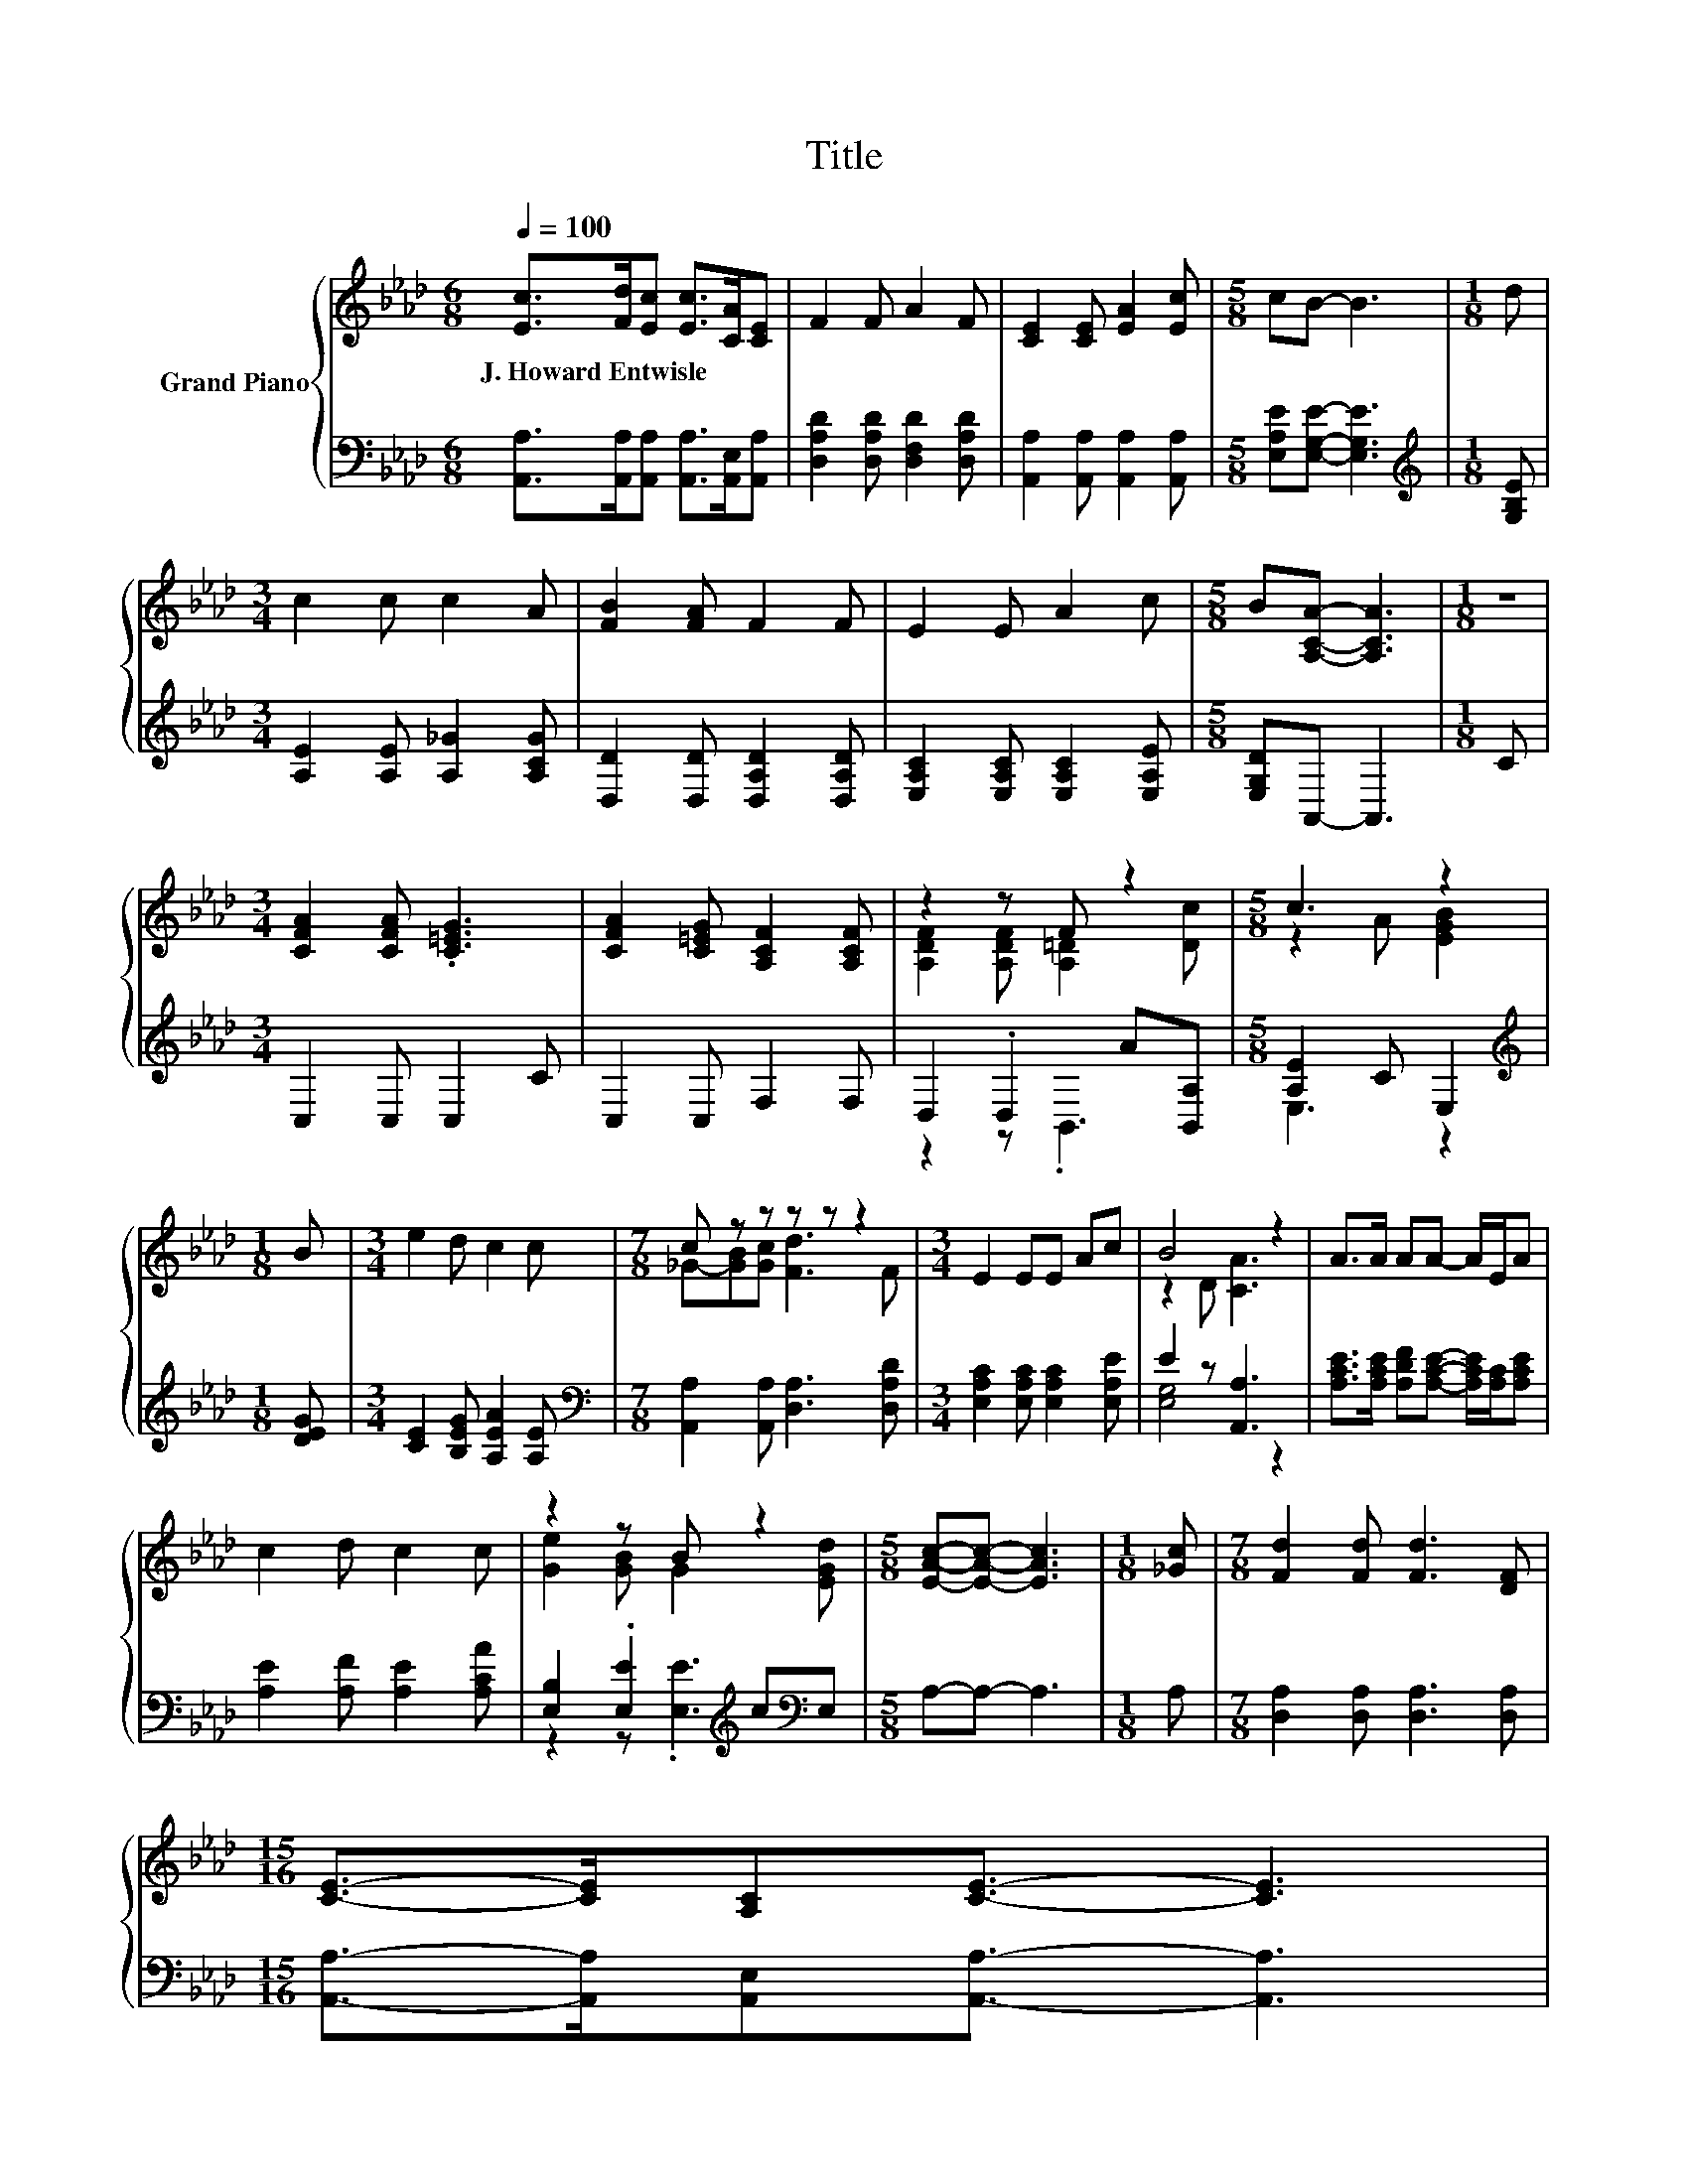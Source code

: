 X:1
T:Title
%%score { ( 1 3 ) | ( 2 4 ) }
L:1/8
Q:1/4=100
M:6/8
K:Ab
V:1 treble nm="Grand Piano"
V:3 treble 
V:2 bass 
V:4 bass 
V:1
 [Ec]>[Fd][Ec] [Ec]>[CA][CE] | F2 F A2 F | [CE]2 [CE] [EA]2 [Ec] |[M:5/8] cB- B3 |[M:1/8] d | %5
w: J.~Howard~Entwisle * * * * *|||||
[M:3/4] c2 c c2 A | [FB]2 [FA] F2 F | E2 E A2 c |[M:5/8] B[A,CA]- [A,CA]3 |[M:1/8] z | %10
w: |||||
[M:3/4] [CFA]2 [CFA] .[C=EG]3 | [CFA]2 [C=EG] [A,CF]2 [A,CF] | z2 z F z2 |[M:5/8] c3 z2 | %14
w: ||||
[M:1/8] B |[M:3/4] e2 d c2 c |[M:7/8] c z z z z z2 |[M:3/4] E2 EE Ac | B4 z2 | A>A AA- A/E/A | %20
w: ||||||
 c2 d c2 c | z2 z B z2 |[M:5/8] [EAc]-[EAc]- [EAc]3 |[M:1/8] [_Gc] |[M:7/8] [Fd]2 [Fd] [Fd]3 [DF] | %25
w: |||||
[M:15/16] [CE]->[CE][A,C][CE]3/2- [CE]3 | %26
w: |
[M:3/4] E>E EE FG[Q:1/4=98][Q:1/4=96][Q:1/4=94][Q:1/4=92][Q:1/4=90][Q:1/4=88][Q:1/4=85][Q:1/4=83][Q:1/4=81][Q:1/4=79][Q:1/4=77] | %27
w: |
 [CA]6 |] %28
w: |
V:2
 [A,,A,]>[A,,A,][A,,A,] [A,,A,]>[A,,E,][A,,A,] | [D,A,D]2 [D,A,D] [D,F,D]2 [D,A,D] | %2
 [A,,A,]2 [A,,A,] [A,,A,]2 [A,,A,] |[M:5/8] [E,A,E][E,G,E]- [E,G,E]3 |[M:1/8][K:treble] [G,B,E] | %5
[M:3/4] [A,E]2 [A,E] [A,_G]2 [A,CG] | [D,D]2 [D,D] [D,A,D]2 [D,A,D] | %7
 [E,A,C]2 [E,A,C] [E,A,C]2 [E,A,E] |[M:5/8] [E,G,D]A,,- A,,3 |[M:1/8] C |[M:3/4] C,2 C, C,2 C | %11
 C,2 C, F,2 F, | D,2 .D,2 A[B,,A,] |[M:5/8] [A,E]2 C E,2 |[M:1/8][K:treble] [DEG] | %15
[M:3/4] [CE]2 [B,EG] [A,EA]2 [A,E] |[M:7/8][K:bass] [A,,A,]2 [A,,A,] [D,A,]3 [D,A,D] | %17
[M:3/4] [E,A,C]2 [E,A,C] [E,A,C]2 [E,A,E] | E2 z [A,,A,]3 | %19
 [A,CE]>[A,CE] [A,DF][A,CE]- [A,CE]/[A,C]/[A,CE] | [A,E]2 [A,F] [A,E]2 [A,CA] | %21
 [E,B,]2 .[E,E]2[K:treble] c[K:bass]E, |[M:5/8] A,-A,- A,3 |[M:1/8] A, | %24
[M:7/8] [D,A,]2 [D,A,] [D,A,]3 [D,A,] |[M:15/16] [A,,A,]->[A,,A,][A,,E,][A,,A,]3/2- [A,,A,]3 | %26
[M:3/4] [E,G,B,]>[E,G,B,] [E,G,B,]E,- [E,A,=D][E,B,_D] | [A,,A,]6 |] %28
V:3
 x6 | x6 | x6 |[M:5/8] x5 |[M:1/8] x |[M:3/4] x6 | x6 | x6 |[M:5/8] x5 |[M:1/8] x |[M:3/4] x6 | %11
 x6 | [A,DF]2 [A,DF] [A,=D]2 [Dc] |[M:5/8] z2 A [EGB]2 |[M:1/8] x |[M:3/4] x6 | %16
[M:7/8] _G-[GB][Gc] [Fd]3 F |[M:3/4] x6 | z2 D [CA]3 | x6 | x6 | [Ge]2 [GB] G2 [EGd] |[M:5/8] x5 | %23
[M:1/8] x |[M:7/8] x7 |[M:15/16] x15/2 |[M:3/4] x6 | x6 |] %28
V:4
 x6 | x6 | x6 |[M:5/8] x5 |[M:1/8][K:treble] x |[M:3/4] x6 | x6 | x6 |[M:5/8] x5 |[M:1/8] x | %10
[M:3/4] x6 | x6 | z2 z .B,,3 |[M:5/8] E,3 z2 |[M:1/8][K:treble] x |[M:3/4] x6 |[M:7/8][K:bass] x7 | %17
[M:3/4] x6 | [E,G,]4 z2 | x6 | x6 | z2 z .[E,E]3[K:treble][K:bass] |[M:5/8] x5 |[M:1/8] x | %24
[M:7/8] x7 |[M:15/16] x15/2 |[M:3/4] z2 z G, z2 | x6 |] %28

